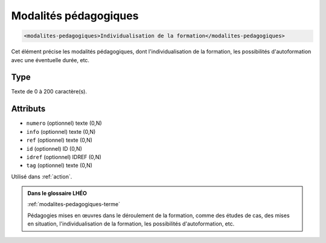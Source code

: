 .. _modalites-pedagogiques:

Modalités pédagogiques
++++++++++++++++++++++

.. code-block:: xml

  <modalites-pedagogiques>Individualisation de la formation</modalites-pedagogiques>


Cet élément précise les modalités pédagogiques, dont l'individualisation de la formation, les possibilités d'autoformation avec une éventuelle durée, etc.

Type
""""

Texte de 0 à 200 caractère(s).


Attributs
"""""""""

- ``numero`` (optionnel) texte (0,N)
- ``info`` (optionnel) texte (0,N)
- ``ref`` (optionnel) texte (0,N)
- ``id`` (optionnel) ID (0,N)
- ``idref`` (optionnel) IDREF (0,N)
- ``tag`` (optionnel) texte (0,N)

Utilisé dans :ref:`action`.

.. admonition:: Dans le glossaire LHÉO

   :ref:`modalites-pedagogiques-terme`


   Pédagogies mises en œuvres dans le déroulement de la formation, comme des études de cas, des mises en situation, l'individualisation de la formation, les possibilités d'autoformation, etc. 


